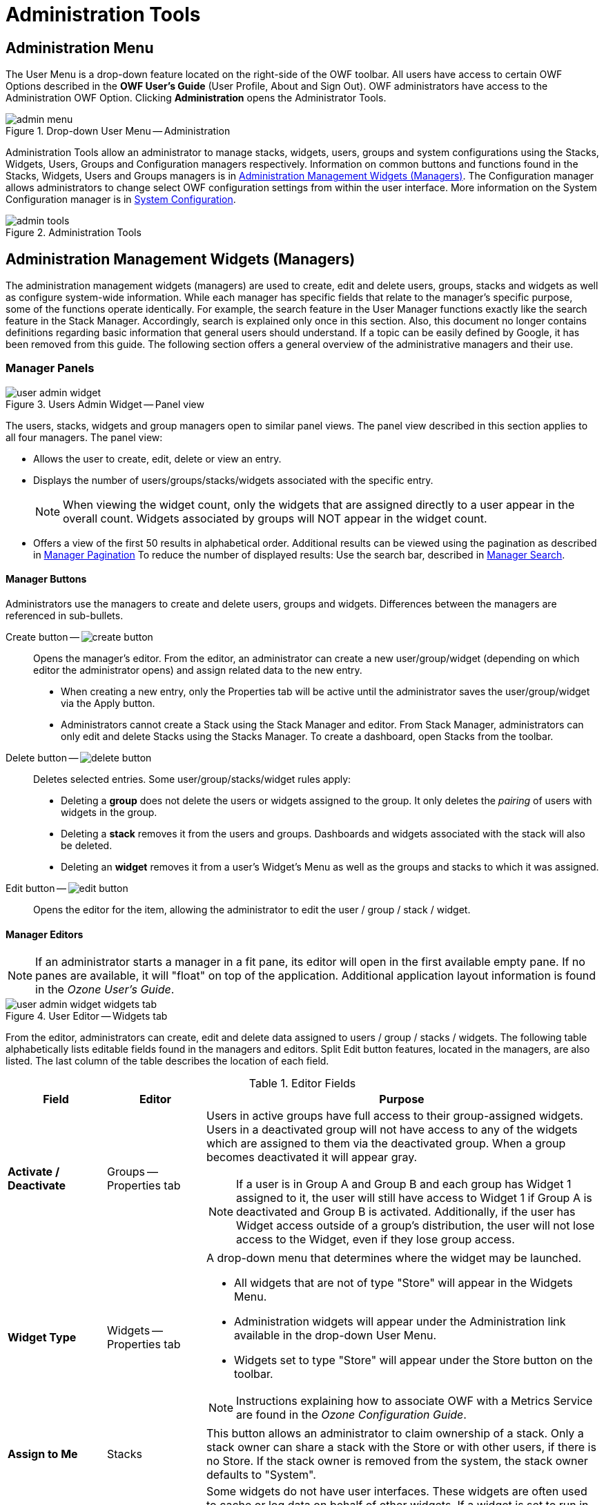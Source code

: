 :experimental:
ifndef::imagesdir[]
:imagesdir: ../images/
endif::[]

= Administration Tools

[#admin-menu]
== Administration Menu

The User Menu is a drop-down feature located on the right-side of the OWF toolbar. All users have access to certain OWF Options described in the *OWF User's Guide* (User Profile, About and Sign Out). OWF administrators have access to the Administration OWF Option. Clicking btn:[Administration] opens the Administrator Tools.

.Drop-down User Menu -- Administration
image::admin-menu.png[]

Administration Tools allow an administrator to manage stacks, widgets, users, groups and system configurations using the Stacks, Widgets, Users, Groups and Configuration managers respectively. Information on common buttons and functions found in the Stacks, Widgets, Users and Groups managers is in <<admin-managers>>. The Configuration manager allows administrators to change select OWF configuration settings from within the user interface. More information on the System Configuration manager is in <<system-config>>.

.Administration Tools
image::admin-tools.png[]


[#admin-managers]
== Administration Management Widgets (Managers)

The administration management widgets (managers) are used to create, edit and delete users, groups, stacks and widgets as well as configure system-wide information. While each manager has specific fields that relate to the manager's specific purpose, some of the functions operate identically. For example, the search feature in the User Manager functions exactly like the search feature in the Stack Manager. Accordingly, search is explained only once in this section. Also, this document no longer contains definitions regarding basic information that general users should understand. If a topic can be easily defined by Google, it has been removed from this guide. The following section offers a general overview of the administrative managers and their use.


=== Manager Panels

.Users Admin Widget -- Panel view
image::user-admin-widget.png[]

The users, stacks, widgets and group managers open to similar panel views. The panel view described in this section applies to all four managers. The panel view:

* Allows the user to create, edit, delete or view an entry.

* Displays the number of users/groups/stacks/widgets associated with the specific entry.
+
NOTE: When viewing the widget count, only the widgets that are assigned directly to a user appear in the overall count. Widgets associated by groups will NOT appear in the widget count.

* Offers a view of the first 50 results in alphabetical order. Additional results can be viewed using the pagination as described in <<manager-pagination>> To reduce the number of displayed results: Use the search bar, described in <<manager-search>>.


==== Manager Buttons

Administrators use the managers to create and delete users, groups and widgets. Differences between the managers are referenced in sub-bullets.

Create button -- image:create-button.png[]::

Opens the manager's editor. From the editor, an administrator can create a new user/group/widget (depending on which editor the administrator opens) and assign related data to the new entry.

* When creating a new entry, only the Properties tab will be active until the administrator saves the user/group/widget via the Apply button.

* Administrators cannot create a Stack using the Stack Manager and editor. From Stack Manager, administrators can only edit and delete Stacks using the Stacks Manager. To create a dashboard, open Stacks from the toolbar.

Delete button -- image:delete-button.png[]::

Deletes selected entries. Some user/group/stacks/widget rules apply:

* Deleting a *group* does not delete the users or widgets assigned to the group. It only deletes the _pairing_ of users with widgets in the group.

* Deleting a *stack* removes it from the users and groups. Dashboards and widgets associated with the stack will also be deleted.

* Deleting an *widget* removes it from a user's Widget's Menu as well as the groups and stacks to which it was assigned.


Edit button -- image:edit-button.png[]::

Opens the editor for the item, allowing the administrator to edit the user / group / stack / widget.


==== Manager Editors

NOTE: If an administrator starts a manager in a fit pane, its editor will open in the first available empty pane. If no panes are available, it will "float" on top of the application. Additional application layout information is found in the _Ozone User's Guide_.

.User Editor -- Widgets tab
image::user-admin-widget_widgets-tab.png[]

From the editor, administrators can create, edit and delete data assigned to users / group / stacks / widgets. The following table alphabetically lists editable fields found in the managers and editors. Split Edit button features, located in the managers, are also listed. The last column of the table describes the location of each field.

.Editor Fields
[cols="1s,1,4a"]
|===
| Field | Editor | Purpose

| Activate / Deactivate
| Groups -- Properties tab
| Users in active groups have full access to their group-assigned widgets. Users in a deactivated group will not have access to any of the widgets which are assigned to them via the deactivated group. When a group becomes deactivated it will appear gray.

NOTE: If a user is in Group A and Group B and each group has Widget 1 assigned to it, the user will still have access to Widget 1 if Group A is deactivated and Group B is activated. Additionally, if the user has Widget access outside of a group's distribution, the user will not lose access to the Widget, even if they lose group access.

| Widget Type
| Widgets -- Properties tab
| A drop-down menu that determines where the widget may be launched.

* All widgets that are not of type "Store" will appear in the Widgets Menu.

* Administration widgets will appear under the Administration link available in the drop-down User Menu.

* Widgets set to type "Store" will appear under the Store button on the toolbar.

NOTE: Instructions explaining how to associate OWF with a Metrics Service are found in the _Ozone Configuration Guide_.

| Assign to Me
| Stacks
| This button allows an administrator to claim ownership of a stack. Only a stack owner can share a stack with the Store or with other users, if there is no Store. If the stack owner is removed from the system, the stack owner defaults to "System".

| Background
| Widgets -- Properties tab
| Some widgets do not have user interfaces. These widgets are often used to cache or log data on behalf of other widgets. If a widget is set to run in the background, it will not appear in the dashboard. Users can close background widgets by using the Widget Switcher, located in the User Menu.

| Container Icon URL
| Widgets -- Properties tab
| Defines the location of the icon which appears in widget chrome at 16x16 pixels.

| Display Name
| Groups -- Properties tab
| The group name which will appear in grids and tables throughout administrator views.

| GUID
| _All_ -- Properties tab
| A unique 32-character alphanumeric code for a particular named widget. If "Widget A" is launched 5 times, all 5 widgets will share the same GUID property.

| Height
| Widgets -- Properties tab
| Defines the launch height of the widget in pixels. Up and down arrows to the right of the field can be used to modify the overall height. Only desktop panes are affected by this property.

| Intents
| Widgets -- Intents tab
| Widget intents build on OWF's publish/subscribe functionality by allowing users to choose the widget that will receive its data. Intents explain the intention for the widget. This binding capability enables two widgets to enhance each other's functionality.

| Medium Icon URL
| Widgets -- Properties tab
| Defines the URL of the icon which appears in the Widgets Menu, provided the "visible" menu flag (mentioned below) is checked.

| Mobile Ready
| Widgets -- Properties tab
| Suggests that a listing can run on a mobile device. This setting only applies to MONO instances. MONO is a mobile project using the Store and OWF. If OWF is running in a MONO instance, only Mobile Ready listings will appear.

| Remove
| _All_
| Separates the selected user/group/dashboard/widget from the selected entry. This does not delete the user/group/dashboard/widget from the system. It only removes the assignment to the selected entry.

| Singleton
| Widgets -- Properties tab
| Designates whether an widget can only have one instance opened per application page.

| Small Icon URL
| Widgets -- Properties tab
| Defines the location of the icon which appears as a favicon in the corner of the widget when it is minimized, provided the "visible" menu flag (mentioned below) is checked.

| Universal Name
| Widgets -- Properties tab
| A value that can be used as a widget's global identifier across all instances of OWF. This differs from a widget GUID which is unique to a specific installation. The Universal Name should be decided by a Widget's creator.

| URL
| Widgets -- Properties tab
| Defines the URL of the Widget web application. This is a required field.

| User Management
| Groups -- Properties tab
| Defines whether or not the group is an automatic group, being populated and maintained by external sources. This value cannot be modified once the group has been created.

| Version
| Widgets -- Properties tab
| Displays the version number of the Widget. This is completely user-driven and is for informational purposes.

| Visible
| Widgets -- Properties tab
| Dictates whether a listing will show in a user's Widget Menu. This cannot be overridden by the user.

| Width
| Widgets -- Properties tab
| Defines the launch width of the widget in pixels. Up and down arrows to the right of the field can be used to modify the overall width. Only Desktop panes are affected by this property.
|===


[#manager-search]
==== Manager Search

.Manager -- Search input field
image::search-field.png[]

The search field in each manager reduces the entries displayed in the panel to entries containing the specific word or characters entered in the search bar. The search will filter the results as text is entered into the search bar. Clear the entered text to clear the filter entered in the search bar.

TIP: This is a full-text search and it is NOT case-sensitive.


[#manager-pagination]
==== Manager Pagination

.Manager -- Pagination toolbar
image::pagination-tool.png[]


[#system-config]
== System Configuration

Administrators have the ability to change OWF configurations quickly and without the need to restart the system. Using the System Configuration, change settings for auditing records, user accounts management, customizing certain branding features, and configuring store associations through the user interface. Use the following instructions to locate the Configuration console:

. Open the Administration Tools (see <<#admin-menu>>).

. Select btn:[System Configuration] to open the System Configuration Console.

.System Configuration Console
image::system-config-widget.png[,800]

The System Configuration Console has four sections accessible to administrators: Auditing, User Account Settings, Branding, and Store. The following sections describe each option:

=== Auditing

The Auditing configuration allows administrators to activate Common Event Format (CEF) logging and specify aspects of this logging feature. To access this setting, click btn:[Auditing] on the left-hand navigation of the System Configuration Console. Each Auditing option is described below:

Common Event Format (CEF) Auditing::
Disabled by default, this records user actions such as sign in/out and database modifications (create, edit, delete, search, import and export). Click btn:[ON] to enable.
+
NOTE: For more information about CEF Auditing, see the OWF Configuration Guide.

Object Access Auditing::
Disabled by default, this records CEF audit logs for all database reads. This includes most user actions such as viewing an application, clicking a button, etc. Click btn:[ON] to enable.

Relocate CEF Logs::
Disabled by default, this feature allows the system to relocate the CEF logs from their original location to a different location. Click btn:[ON] to enable.

CEF Log Source Location::
The directory location where the CEF logs are generated. The default location is the Tomcat directory: `/usr/share/tomcat/`

CEF Log Destination Location::
The directory location where the CEF logs will be relocated if the "Relocated CEF Logs" option is enabled.
+
NOTE: Developers may need to grant permission for the application container to write to this location.

Application Security Level::
The security level of the CEF logs.


=== Branding

The Branding Configuration setting allows administrators to customize the appearance of the OWF background as well as the appearance and content of the OWF header and footer. This feature is accessible by click btn:[Branding] from the left-side navigation of the System Configuration Console. Each Branding option is described below:

Free Text Message::
This text displays anywhere a user can enter text.

Custom Background URL::
File name (including extension and location) for the background image that will display on the OWF home screen. For example: `\https://example.com/image/yourLogo.png`

Custom Header URL::
File name (including extension and location in the system) for a custom header that appears above the OWF toolbar; the URL must be valid for it to appear.

Custom Header Height::
Height of the custom header . Must be greater than zero and less than 150 pixels.

Custom Footer URL::
File name (including extension and location in the system) for the custom footer that appears above the bottom of the OWF webtop; the URL must be valid for it to appear. If it is not, a black box displays in its place.

Custom Footer Height::
Height of the custom footer. Must be greater than zero and less than 150 pixels.

Custom Header/Footer CSS Imports::
URL(s) of CSS files needed by the custom header and footer. Each location must be separated by a comma (`,`).

Custom Header/Footer JavaScript Imports::
URL(s) of JavaScript files needed by the custom header and footer. Each location must be separated by a comma (`,`).


==== Implementing a Custom Banner

OWF is bundled with a custom header/footer plugin that provides the necessary functionality to display custom banners at the top and bottom of each page. To use this custom plugin:

. Sign in to the application as an administrator.

. From the drop-down User Menu, click btn:[Administration], then click btn:[System Configuration].

. Click btn:[Branding] from the left-navigation panel.

. Enter the following data in the corresponding fields:

.. Custom Header URL

.. Add a custom header height.

.. Custom Footer URL

.. Add a custom footer height.

.. Path to Custom Header/Footer CSS Imports


=== User Account Settings

The User Account Settings configuration allows administrators to modify global user account settings. Specifically, these settings control the number of active OWF sessions allowed per user and sets the parameters needed to disable a user account. Access these configurations by clicking btn:[User Account Settings] from the left panel of the System Configuration Console Each User Account Setting is explained below:

Disable Inactive Accounts::
A toggle switch to enable user accounts to be disabled after a period of inactivity.

Set Inactivity Period::
Click on the text field and type in the number of days that need to elapse since a user last signed in before the account is disabled.

When a user's account is disabled:

* Stack ownership for the disabled account transitions to "System" so that any stacks the disabled user created will not be removed from the instance of OWF.

* Also removed are the user's preferences and any references to that user.

* If a user signs in after their account is disabled, any of their previous widgets, preferences, etc. will not be recoverable.

NOTE: The Disable Inactive Accounts only removes user data within the OWF application. It does not affect the user's ability to log back into the application. Authentication decisions are handled by the customizable OWF Security Plugin. See the _Ozone Configuration Guide_ for more details.

Session Control::
When set to ON, it allows the administrator to set a maximum number of concurrent, active OWF sessions a user can have.

Maximum OWF Sessions per User::
The maximum number of active OWF sessions a single user is permitted to have at one time.

If the Session Control function is turned on and the user exceeds the number of maximum open OWF sessions, the oldest session will be disabled. For example, if the maximum number of active OWF sessions is three and a user opens up four sessions of OWF, the first session the user opened will no longer be active.


=== Store

The Store configuration provides an easy-to-use wizard to walk administrators through the process of connecting OWF to a Store. Admins can connect their OWF to one or more Stores. A new Store connection will not replace existing Stores connections. Instead, when users click the btn:[Store] button in the OZONE Toolbar, a prompt appears asking them to select from multiple Stores. Access the Store configuration by clicking Store from the left-side navigation panel on the Configuration console. Each option is described below:

Add Store -- image:add-store-button.png[,150]::
The first button that appears on the Store configuration page. Click this button to start the wizard and add a Store.

Store URL::
Enter the location for the Store that will be connected to OZONE. This URL is used by OWF to gather details about the Store, including name and icon.

* *Name* -- Name that identifies the Store to users in OWF.

* *Icon* -- Image that identifies the Store to users in OWF.

Edit Store -- image:edit-store-button.png[]::
Appears on the right of a Store icon when hovering over an added Store entry on the Store configuration page. Click it to change the Store's URL, icon or name.

Delete store -- image:delete-store-button.png[]::
When hovering over a Store entry, a trashcan icon appears to the right of the selection. Click this to delete the Store connection.
After a Store has been configured, administrators can edit, add or delete Store settings from the Store configuration page.

Instructions for connecting OWF to a Store are found in <<connect-store>>.